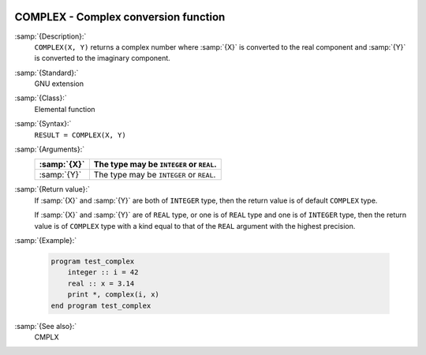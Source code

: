  .. _complex:

COMPLEX - Complex conversion function
*************************************

.. index:: COMPLEX

.. index:: complex numbers, conversion to

.. index:: conversion, to complex

:samp:`{Description}:`
  ``COMPLEX(X, Y)`` returns a complex number where :samp:`{X}` is converted
  to the real component and :samp:`{Y}` is converted to the imaginary
  component.

:samp:`{Standard}:`
  GNU extension

:samp:`{Class}:`
  Elemental function

:samp:`{Syntax}:`
  ``RESULT = COMPLEX(X, Y)``

:samp:`{Arguments}:`
  ===========  ========================================
  :samp:`{X}`  The type may be ``INTEGER`` or ``REAL``.
  ===========  ========================================
  :samp:`{Y}`  The type may be ``INTEGER`` or ``REAL``.
  ===========  ========================================

:samp:`{Return value}:`
  If :samp:`{X}` and :samp:`{Y}` are both of ``INTEGER`` type, then the return
  value is of default ``COMPLEX`` type.

  If :samp:`{X}` and :samp:`{Y}` are of ``REAL`` type, or one is of ``REAL``
  type and one is of ``INTEGER`` type, then the return value is of
  ``COMPLEX`` type with a kind equal to that of the ``REAL``
  argument with the highest precision.

:samp:`{Example}:`

  .. code-block:: c++

    program test_complex
        integer :: i = 42
        real :: x = 3.14
        print *, complex(i, x)
    end program test_complex

:samp:`{See also}:`
  CMPLX

